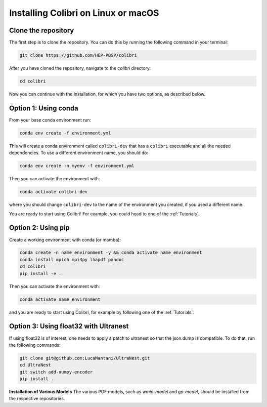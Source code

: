 .. _installation:

Installing Colibri on Linux or macOS
=====================================

Clone the repository
--------------------
The first step is to clone the repository. You can do this by running the following command in your terminal:

.. code-block:: bash

   git clone https://github.com/HEP-PBSP/colibri

After you have cloned the repository, navigate to the `colibri` directory:

.. code-block:: bash

   cd colibri

Now you can continue with the installation, for which you have two options, as described below.

Option 1: Using conda
---------------------

From your base conda environment run:

.. code-block:: bash 

   conda env create -f environment.yml

This will create a conda environment called ``colibri-dev`` that has a ``colibri`` executable and all the needed dependencies. To use a different environment name, you should do:

.. code-block:: bash

   conda env create -n myenv -f environment.yml

Then you can activate the environment with:

.. code-block:: bash

   conda activate colibri-dev

where you should change ``colibri-dev`` to the name of the environment you created, if you used a different name.

You are ready to start using Colibri! For example, you could head to one of the :ref:`Tutorials`.

Option 2: Using pip
-------------------

Create a working environment with conda (or mamba):

.. code-block:: bash

   conda create -n name_environment -y && conda activate name_environment
   conda install mpich mpi4py lhapdf pandoc
   cd colibri
   pip install -e .

Then you can activate the environment with:

.. code-block:: bash

   conda activate name_environment

and you are ready to start using Colibri, for example by following one of the :ref:`Tutorials`.

Option 3: Using float32 with Ultranest
--------------------------------------
If using float32 is of interest, one needs to apply a patch to ultranest so that the json.dump is compatible. To do that, run the following commands:

.. code-block:: bash

   git clone git@github.com:LucaMantani/UltraNest.git
   cd UltraNest
   git switch add-numpy-encoder
   pip install .

**Installation of Various Models**  
The various PDF models, such as `wmin-model` and `gp-model`, should be installed from the respective repositories.



